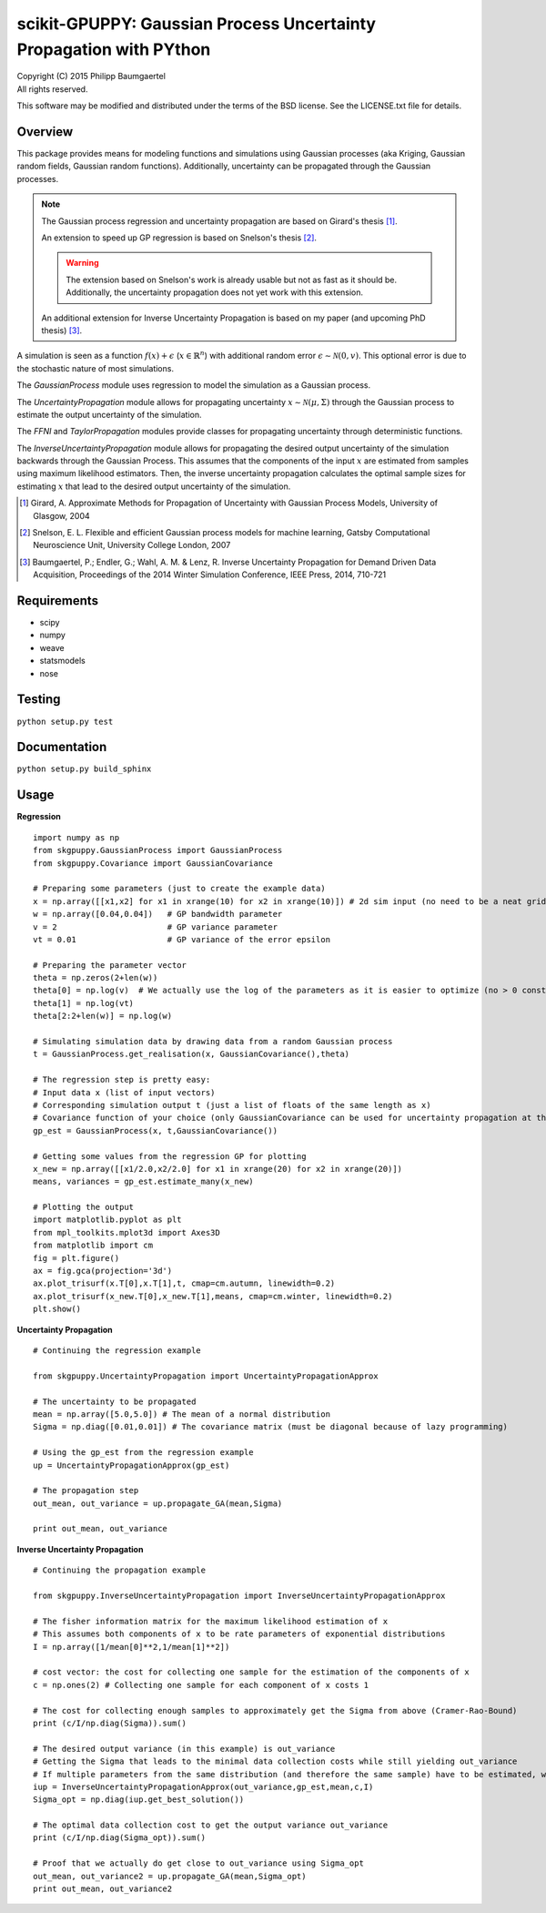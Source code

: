 ===================================================================
scikit-GPUPPY: Gaussian Process Uncertainty Propagation with PYthon
===================================================================

| Copyright (C) 2015 Philipp Baumgaertel
| All rights reserved.

This software may be modified and distributed under the terms
of the BSD license.  See the LICENSE.txt file for details.

Overview
--------

This package provides means for modeling functions and simulations using Gaussian processes (aka Kriging, Gaussian random fields, Gaussian random functions).
Additionally, uncertainty can be propagated through the Gaussian processes.

.. note::
	The Gaussian process regression and uncertainty propagation are based on Girard's thesis [#]_.

	An extension to speed up GP regression is based on Snelson's thesis [#]_.

	.. warning::
		The extension based on Snelson's work is already usable but not as fast as it should be.
		Additionally, the uncertainty propagation does not yet work with this extension.

	An additional extension for Inverse Uncertainty Propagation is based on my paper (and upcoming PhD thesis) [#]_.

A simulation is seen as a function :math:`f(x)+\epsilon` (:math:`x \in \mathbb{R}^n`) with additional random error :math:`\epsilon \sim \mathcal{N}(0,v)`.
This optional error is due to the stochastic nature of most simulations.

The *GaussianProcess* module uses regression to model the simulation as a Gaussian process.

The *UncertaintyPropagation* module allows for propagating uncertainty
:math:`x \sim \mathcal{N}(\mu,\Sigma)` through the Gaussian process to estimate the output uncertainty of the simulation.

The *FFNI* and *TaylorPropagation* modules provide classes for propagating uncertainty through deterministic functions.

The *InverseUncertaintyPropagation* module allows for propagating the desired
output uncertainty of the simulation backwards through the Gaussian Process.
This assumes that the components of the input :math:`x` are estimated from samples using maximum likelihood estimators.
Then, the inverse uncertainty propagation calculates the optimal sample sizes for estimating :math:`x` that lead to the desired output uncertainty of the simulation.

.. [#] Girard, A. Approximate Methods for Propagation of Uncertainty with Gaussian Process Models, University of Glasgow, 2004
.. [#] Snelson, E. L. Flexible and efficient Gaussian process models for machine learning, Gatsby Computational Neuroscience Unit, University College London, 2007
.. [#] Baumgaertel, P.; Endler, G.; Wahl, A. M. & Lenz, R. Inverse Uncertainty Propagation for Demand Driven Data Acquisition, Proceedings of the 2014 Winter Simulation Conference, IEEE Press, 2014, 710-721


Requirements
------------

* scipy
* numpy
* weave
* statsmodels
* nose

Testing
-------
``python setup.py test``

Documentation
-------------
``python setup.py build_sphinx``


Usage
-----


**Regression**

::

	import numpy as np
	from skgpuppy.GaussianProcess import GaussianProcess
	from skgpuppy.Covariance import GaussianCovariance

	# Preparing some parameters (just to create the example data)
	x = np.array([[x1,x2] for x1 in xrange(10) for x2 in xrange(10)]) # 2d sim input (no need to be a neat grid in practice)
	w = np.array([0.04,0.04])   # GP bandwidth parameter
	v = 2                       # GP variance parameter
	vt = 0.01                   # GP variance of the error epsilon

	# Preparing the parameter vector
	theta = np.zeros(2+len(w))
	theta[0] = np.log(v)  # We actually use the log of the parameters as it is easier to optimize (no > 0 constraint etc.)
	theta[1] = np.log(vt)
	theta[2:2+len(w)] = np.log(w)

	# Simulating simulation data by drawing data from a random Gaussian process
	t = GaussianProcess.get_realisation(x, GaussianCovariance(),theta)

	# The regression step is pretty easy:
	# Input data x (list of input vectors)
	# Corresponding simulation output t (just a list of floats of the same length as x)
	# Covariance function of your choice (only GaussianCovariance can be used for uncertainty propagation at the moment)
	gp_est = GaussianProcess(x, t,GaussianCovariance())

	# Getting some values from the regression GP for plotting
	x_new = np.array([[x1/2.0,x2/2.0] for x1 in xrange(20) for x2 in xrange(20)])
	means, variances = gp_est.estimate_many(x_new)

	# Plotting the output
	import matplotlib.pyplot as plt
	from mpl_toolkits.mplot3d import Axes3D
	from matplotlib import cm
	fig = plt.figure()
	ax = fig.gca(projection='3d')
	ax.plot_trisurf(x.T[0],x.T[1],t, cmap=cm.autumn, linewidth=0.2)
	ax.plot_trisurf(x_new.T[0],x_new.T[1],means, cmap=cm.winter, linewidth=0.2)
	plt.show()


**Uncertainty Propagation**

::

	# Continuing the regression example

	from skgpuppy.UncertaintyPropagation import UncertaintyPropagationApprox

	# The uncertainty to be propagated
	mean = np.array([5.0,5.0]) # The mean of a normal distribution
	Sigma = np.diag([0.01,0.01]) # The covariance matrix (must be diagonal because of lazy programming)

	# Using the gp_est from the regression example
	up = UncertaintyPropagationApprox(gp_est)

	# The propagation step
	out_mean, out_variance = up.propagate_GA(mean,Sigma)

	print out_mean, out_variance


**Inverse Uncertainty Propagation**

::

	# Continuing the propagation example

	from skgpuppy.InverseUncertaintyPropagation import InverseUncertaintyPropagationApprox

	# The fisher information matrix for the maximum likelihood estimation of x
	# This assumes both components of x to be rate parameters of exponential distributions
	I = np.array([1/mean[0]**2,1/mean[1]**2])

	# cost vector: the cost for collecting one sample for the estimation of the components of x
	c = np.ones(2) # Collecting one sample for each component of x costs 1

	# The cost for collecting enough samples to approximately get the Sigma from above (Cramer-Rao-Bound)
	print (c/I/np.diag(Sigma)).sum()

	# The desired output variance (in this example) is out_variance
	# Getting the Sigma that leads to the minimal data collection costs while still yielding out_variance
	# If multiple parameters from the same distribution (and therefore the same sample) have to be estimated, we could use the optional parameter "coestimated"
	iup = InverseUncertaintyPropagationApprox(out_variance,gp_est,mean,c,I)
	Sigma_opt = np.diag(iup.get_best_solution())

	# The optimal data collection cost to get the output variance out_variance
	print (c/I/np.diag(Sigma_opt)).sum()

	# Proof that we actually do get close to out_variance using Sigma_opt
	out_mean, out_variance2 = up.propagate_GA(mean,Sigma_opt)
	print out_mean, out_variance2



